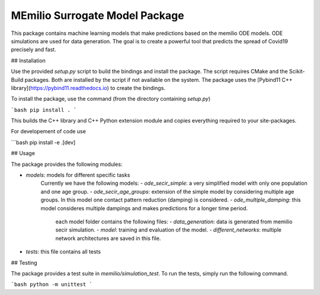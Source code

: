 MEmilio Surrogate Model Package
=======================
This package contains machine learning models that make predictions based on the memilio ODE models. ODE simulations are used for data generation. The goal is to create a powerful tool that predicts the spread of Covid19 precisely and fast. 

## Installation

Use the provided `setup.py` script to build the bindings and install the package. The script requires CMake and the Scikit-Build packages. Both are installed by the script if not available on the system. The package uses the [Pybind11 C++ library](https://pybind11.readthedocs.io) to create the bindings.

To install the package, use the command (from the directory containing `setup.py`)

```bash
pip install .
```

This builds the C++ library and C++ Python extension module and copies everything required to your site-packages. 

For developement of code use

```bash
pip install -e .[dev]

## Usage

The package provides the following modules:

- `models`: models for different specific tasks
   Currently we have the following models: 
   - `ode_secir_simple`: a very simplified model with only one population and one age group.
   - `ode_secir_age_groups`: extension of the simple model by considering multiple age groups. In this model one contact pattern reduction (damping) is considered. 
   - `ode_multiple_damping`: this model consideres multiple dampings and makes predictions for a longer time period. 

     each model folder contains the following files: 
     - `data_generation`: data is generated from memilio secir simulation.
     - `model`: training and evaluation of the model. 
     - `different_networks`: multiple network architectures are saved in this file.


- `tests`: this file contains all tests 

## Testing

The package provides a test suite in `memilio/simulation_test`. To run the tests, simply run the following command.

```bash
python -m unittest
```
